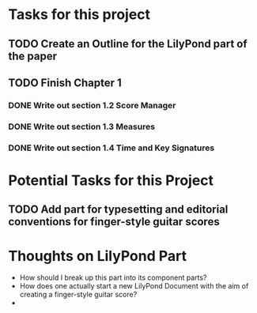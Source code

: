 * Tasks for this project
** TODO Create an Outline for the LilyPond part of the paper
** TODO Finish Chapter 1
*** DONE Write out section 1.2 Score Manager
    CLOSED: [2018-05-27 Sun 14:19]
*** DONE Write out section 1.3 Measures
    CLOSED: [2018-05-27 Sun 14:22]
*** DONE Write out section 1.4 Time and Key Signatures
    CLOSED: [2018-05-27 Sun 16:53]

* Potential Tasks for this Project
** TODO Add part for typesetting and editorial conventions for finger-style guitar scores

* Thoughts on LilyPond Part
  - How should I break up this part into its component parts?
  - How does one actually start a new LilyPond Document with the aim
    of creating a finger-style guitar score?
  - 

** 
